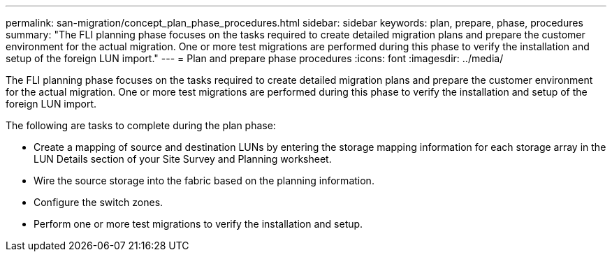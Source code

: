 ---
permalink: san-migration/concept_plan_phase_procedures.html
sidebar: sidebar
keywords: plan, prepare, phase, procedures
summary: "The FLI planning phase focuses on the tasks required to create detailed migration plans and prepare the customer environment for the actual migration. One or more test migrations are performed during this phase to verify the installation and setup of the foreign LUN import."
---
= Plan and prepare phase procedures
:icons: font
:imagesdir: ../media/

[.lead]
The FLI planning phase focuses on the tasks required to create detailed migration plans and prepare the customer environment for the actual migration. One or more test migrations are performed during this phase to verify the installation and setup of the foreign LUN import.

The following are tasks to complete during the plan phase:

* Create a mapping of source and destination LUNs by entering the storage mapping information for each storage array in the LUN Details section of your Site Survey and Planning worksheet.
* Wire the source storage into the fabric based on the planning information.
* Configure the switch zones.
* Perform one or more test migrations to verify the installation and setup.
